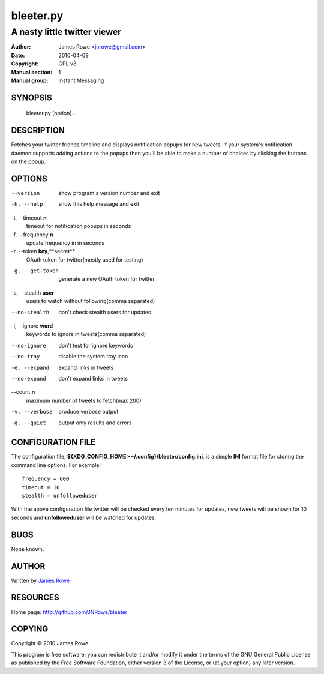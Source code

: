 bleeter.py
==========

A nasty little twitter viewer
"""""""""""""""""""""""""""""

:Author: James Rowe <jnrowe@gmail.com>
:Date: 2010-04-09
:Copyright: GPL v3
:Manual section: 1
:Manual group: Instant Messaging

SYNOPSIS
--------

    bleeter.py [option]...

DESCRIPTION
-----------

Fetches your twitter friends timeline and displays notification popups for new
tweets.  If your system's notification daemon supports adding actions to the
popups then you'll be able to make a number of choices by clicking the buttons
on the popup.

OPTIONS
-------

--version
    show program's version number and exit

-h, --help
    show this help message and exit

-t, --timeout **n**
    timeout for notification popups in seconds

-f, --frequency **n**
    update frequency in in seconds

-r, --token **key**,**secret**
    OAuth token for twitter(mostly used for testing)

-g, --get-token
    generate a new OAuth token for twitter

-s, --stealth **user**
    users to watch without following(comma separated)

--no-stealth
    don't check stealth users for updates

-i, --ignore **word**
    keywords to ignore in tweets(comma separated)

--no-ignore
    don't test for ignore keywords

--no-tray
    disable the system tray icon

-e, --expand
    expand links in tweets

--no-expand
    don't expand links in tweets

--count **n**
    maximum number of tweets to fetch(max 200)

-v, --verbose
    produce verbose output

-q, --quiet
    output only results and errors

CONFIGURATION FILE
------------------

The configuration file, **${XDG_CONFIG_HOME:-~/.config}/bleeter/config.ini**, is
a simple **INI** format file for storing the command line options.  For
example::

    frequency = 600
    timeout = 10
    stealth = unfolloweduser

With the above configuration file twitter will be checked every ten minutes for
updates, new tweets will be shown for 10 seconds and **unfolloweduser** will be
watched for updates.

BUGS
----

None known.

AUTHOR
------

Written by `James Rowe <mailto:jnrowe@gmail.com>`__

RESOURCES
---------

Home page: http://github.com/JNRowe/bleeter

COPYING
-------

Copyright © 2010  James Rowe.

This program is free software: you can redistribute it and/or modify it
under the terms of the GNU General Public License as published by the
Free Software Foundation, either version 3 of the License, or (at your
option) any later version.

..
    :vim: set ft=rst ts=4 sw=4 et:

